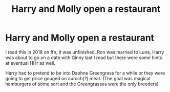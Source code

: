 #+TITLE: Harry and Molly open a restaurant

* Harry and Molly open a restaurant
:PROPERTIES:
:Author: chlorinecrownt
:Score: 11
:DateUnix: 1588722677.0
:DateShort: 2020-May-06
:FlairText: What's That Fic?
:END:
I read this in 2018 on ffn, it was unfinished. Ron was married to Luna, Harry was about to go on a date with Ginny last I read but there were some hints at eventual HHr as well.

Harry had to pretend to be into Daphne Greengrass for a while or they were going to get price gouged on auroch(?) meat. (The goal was magical hamburgers of some sort and the Greengrasses were the only breeders)

